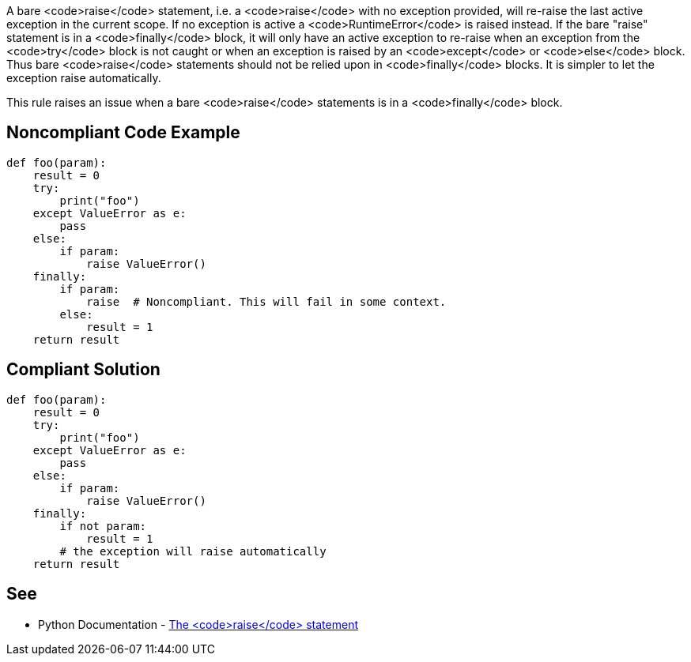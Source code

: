 A bare <code>raise</code> statement, i.e. a <code>raise</code> with no exception provided, will re-raise the last active exception in the current scope. If no exception is active a <code>RuntimeError</code> is raised instead.
If the bare "raise" statement is in a <code>finally</code> block, it will only have an active exception to re-raise when an exception from the <code>try</code> block is not caught or when an exception is raised by an <code>except</code> or <code>else</code> block. Thus bare <code>raise</code> statements should not be relied upon in <code>finally</code> blocks. It is simpler to let the exception raise automatically.

This rule raises an issue when a bare <code>raise</code> statements is in a <code>finally</code> block.


== Noncompliant Code Example

----
def foo(param):
    result = 0
    try:
        print("foo")
    except ValueError as e:
        pass
    else:
        if param:
            raise ValueError()
    finally:
        if param:
            raise  # Noncompliant. This will fail in some context.
        else:
            result = 1
    return result
----


== Compliant Solution

----
def foo(param):
    result = 0
    try:
        print("foo")
    except ValueError as e:
        pass
    else:
        if param:
            raise ValueError()
    finally:
        if not param:
            result = 1
        # the exception will raise automatically
    return result
----


== See

* Python Documentation - https://docs.python.org/3/reference/simple_stmts.html#raise[The <code>raise</code> statement]

